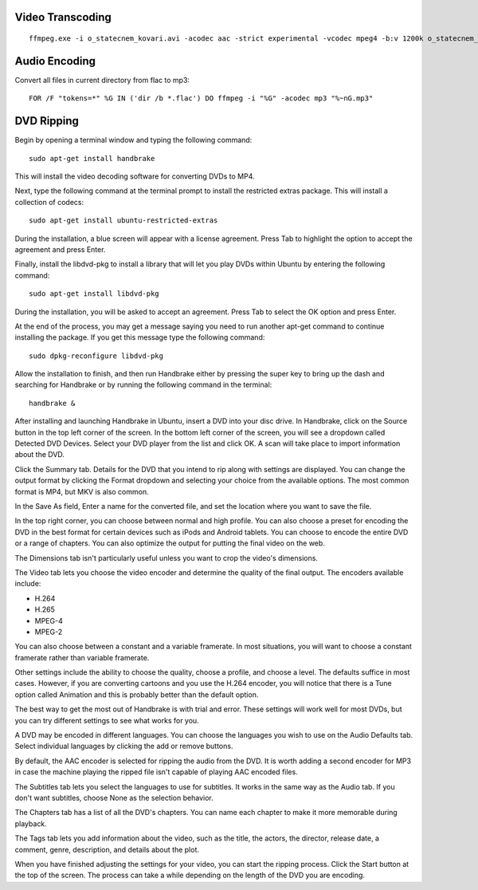 
Video Transcoding
=================
::

    ffmpeg.exe -i o_statecnem_kovari.avi -acodec aac -strict experimental -vcodec mpeg4 -b:v 1200k o_statecnem_kovari.mp4

Audio Encoding
==============
Convert all files in current directory from flac to mp3::

    FOR /F "tokens=*" %G IN ('dir /b *.flac') DO ffmpeg -i "%G" -acodec mp3 "%~nG.mp3" 

DVD Ripping
===========

Begin by opening a terminal window and typing the following command::

    sudo apt-get install handbrake

This will install the video decoding software for converting DVDs to MP4.

Next, type the following command at the terminal prompt to install the restricted extras package. This will install a collection of codecs::

    sudo apt-get install ubuntu-restricted-extras

During the installation, a blue screen will appear with a license agreement. Press Tab to highlight the option to accept the agreement and press Enter.

Finally, install the libdvd-pkg to install a library that will let you play DVDs within Ubuntu by entering the following command::

    sudo apt-get install libdvd-pkg
    
During the installation, you will be asked to accept an agreement. Press Tab to select the OK option and press Enter.

At the end of the process, you may get a message saying you need to run another apt-get command to continue installing the package. If you get this message type the following command::

    sudo dpkg-reconfigure libdvd-pkg
    
Allow the installation to finish, and then run Handbrake either by pressing the super key to bring up the dash and searching for Handbrake or by running the following command in the terminal::

    handbrake &

After installing and launching Handbrake in Ubuntu, insert a DVD into your disc drive. In Handbrake, click on the Source button in the top left corner of the screen. In the bottom left corner of the screen, you will see a dropdown called Detected DVD Devices. Select your DVD player from the list and click OK. A scan will take place to import information about the DVD. 

Click the Summary tab. Details for the DVD that you intend to rip along with settings are displayed. You can change the output format by clicking the Format dropdown and selecting your choice from the available options. The most common format is MP4, but MKV is also common.

In the Save As field, Enter a name for the converted file, and set the location where you want to save the file.

In the top right corner, you can choose between normal and high profile. You can also choose a preset for encoding the DVD in the best format for certain devices such as iPods and Android tablets. You can choose to encode the entire DVD or a range of chapters. You can also optimize the output for putting the final video on the web.

The Dimensions tab isn't particularly useful unless you want to crop the video's dimensions.

The Video tab lets you choose the video encoder and determine the quality of the final output. The encoders available include:

- H.264
- H.265
- MPEG-4
- MPEG-2

You can also choose between a constant and a variable framerate. In most situations, you will want to choose a constant framerate rather than variable framerate.

Other settings include the ability to choose the quality, choose a profile, and choose a level. The defaults suffice in most cases. However, if you are converting cartoons and you use the H.264 encoder, you will notice that there is a Tune option called Animation and this is probably better than the default option.

The best way to get the most out of Handbrake is with trial and error. These settings will work well for most DVDs, but you can try different settings to see what works for you.

A DVD may be encoded in different languages. You can choose the languages you wish to use on the Audio Defaults tab. Select individual languages by clicking the add or remove buttons.

By default, the AAC encoder is selected for ripping the audio from the DVD. It is worth adding a second encoder for MP3 in case the machine playing the ripped file isn't capable of playing AAC encoded files. 

The Subtitles tab lets you select the languages to use for subtitles. It works in the same way as the ​Audio tab. If you don't want subtitles, choose None as the selection behavior.

The Chapters tab has a list of all the DVD's chapters. You can name each chapter to make it more memorable during playback.

The Tags tab lets you add information about the video, such as the title, the actors, the director, release date, a comment, genre, description, and details about the plot.

When you have finished adjusting the settings for your video, you can start the ripping process. Click the Start button at the top of the screen. The process can take a while depending on the length of the DVD you are encoding.

